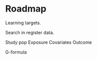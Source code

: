 * Roadmap

Learning targets.

Search in register data. 

Study pop
Exposure
Covariates
Outcome



G-formula
